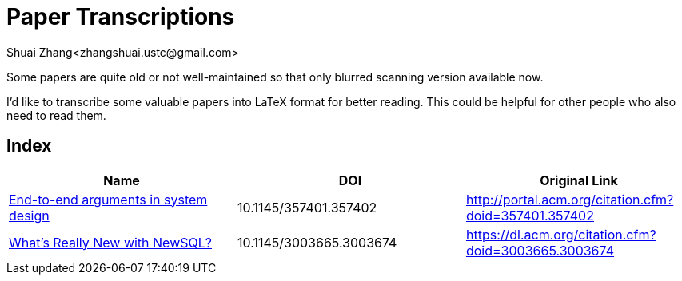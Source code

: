 = Paper Transcriptions
Shuai Zhang<zhangshuai.ustc@gmail.com>

Some papers are quite old or not well-maintained so that only blurred scanning version available now.

I'd like to transcribe some valuable papers into LaTeX format for better reading. This could be helpful for other people who also need to read them.

== Index

[cols=3*,options="header"]
|===

| Name
| DOI
| Original Link

| link:archive/10.1145_357401.357402.pdf[End-to-end arguments in system design]
| 10.1145/357401.357402
| http://portal.acm.org/citation.cfm?doid=357401.357402

| link:archive/10.1145_3003665.3003674.pdf[What's Really New with NewSQL?]
| 10.1145/3003665.3003674
| https://dl.acm.org/citation.cfm?doid=3003665.3003674

|===
